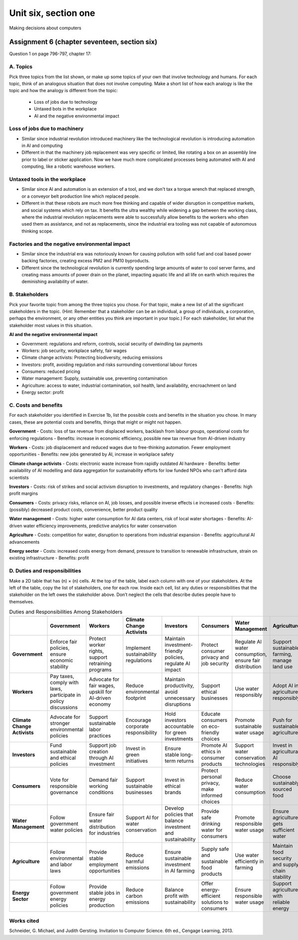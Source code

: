 .. I'm on page 214/798 right now <-- DONE
.. Challenge work ??? <-- NOT STARTED
.. assignment 6 is Question 1 on page 796-797, chapter 17

Unit six, section one
++++++++++++++++++++++
Making decisions about computers



Assignment 6 (chapter seventeen, section six)
=================================================
Question 1 on page 796-797, chapter 17:

A. Topics
~~~~~~~~~~
Pick three topics from the list shown, or make up some topics of your own that involve technology and humans. For each topic, think of an analogous situation that does not involve computing. Make a short list of how each analogy is like the topic and how the analogy is different from the topic:


    - Loss of jobs due to technology
    - Untaxed bots in the workplace
    - AI and the negative environmental impact



Loss of jobs due to machinery
~~~~~~~~~~~~~~~~~~~~~~~~~~~~~~~
- Similar since industrial revolution introduced machinery like the technological revolution is introducing automation in AI and computing
- Different in that the machinery job replacement was very specific or limited, like rotating a box on an assembly line prior to label or sticker application. Now we have much more complicated processes being automated with AI and computing, like a robotic warehouse workers.


Untaxed tools in the workplace
~~~~~~~~~~~~~~~~~~~~~~~~~~~~~~~~
- Similar since AI and automation is an extension of a tool, and we don't tax a torque wrench that replaced strength, or a conveyor belt production line which replaced people.
- Different in that these robots are much more free thinking and capable of wider disruption in competitive markets, and social systems which rely on tax. It benefits the ultra wealthy while widening a gap between the working class, where the industrial revolution replacements were able to successfully allow benefits to the workers who often used them as assistance, and not as replacements, since the industrial era tooling was not capable of autonomous thinking scope. 


Factories and the negative environmental impact
~~~~~~~~~~~~~~~~~~~~~~~~~~~~~~~~~~~~~~~~~~~~~~~~~
- Similar since the industrial era was notoriously known for causing pollution with solid fuel and coal based power backing factories, creating excess PM2 and PM10 byproducts.
- Different since the technological revolution is currently spending large amounts of water to cool server farms, and creating mass amounts of power drain on the planet, impacting aquatic life and all life on earth which requires the deminishing availability of water. 



B. Stakeholders 
~~~~~~~~~~~~~~~~~
Pick your favorite topic from among the three topics you chose. For that topic, make a new list of all the significant stakeholders in the topic. (Hint: Remember that a stakeholder can be an individual, a group of individuals, a corporation, perhaps the environment, or any other entities you think are important in your topic.) For each stakeholder, list what the stakeholder most values in this situation.


**AI and the negative environmental impact**

- Government: regulations and reform, controls, social security of dwindling tax payments
  
- Workers: job security, workplace safety, fair wages

- Climate change activists: Protecting biodiversity, reducing emissions

- Investors: profit, avoiding regulation and risks surrounding conventional labour forces

- Consumers: reduced pricing

- Water management: Supply, sustainable use, preventing contamination

- Agriculture: access to water, industrial contamination, soil health, land availability, encroachment on land

- Energy sector: profit



C. Costs and benefits
~~~~~~~~~~~~~~~~~~~~~~~
For each stakeholder you identified in Exercise 1b, list the possible costs and benefits in the situation you chose. In many cases, these are potential costs and benefits, things that might or might not happen.



**Government**
- Costs: loss of tax revenue from displaced workers, backlash from labour groups, operational costs for enforcing regulations
- Benefits: increase in economic efficiency, possible new tax revenue from AI-driven industry
  

**Workers**
- Costs: job displacement and reduced wages due to free-thinking automation. Fewer employment opportunities
- Benefits: new jobs generated by AI, increase in workplace safety


**Climate change activists**
- Costs: electronic waste increase from rapidly outdated AI hardware
- Benefits: better availability of AI modelling and data aggregation for sustainability efforts for low funded NPOs who can't afford data scientists


**Investors**
- Costs: risk of strikes and social activism disruption to investments, and regulatory changes
- Benefits: high profit margins


**Consumers**
- Costs: privacy risks, reliance on AI, job losses, and possible inverse effects i.e increased costs
- Benefits: (possibly) decreased product costs, convenience, better product quality


**Water management**
- Costs: higher water consumption for AI data centers, risk of local water shortages
- Benefits: AI-driven water efficiency improvements, predictive analytics for water conservation

**Agriculture**
- Costs: competition for water, disruption to operations from industrial expansion
- Benefits: aggricultural AI advancements

**Energy sector**
- Costs: increased costs energy from demand, pressure to transition to renewable infrastructure, strain on existing infrastructure
- Benefits: profit


D. Duties and responsibilities
~~~~~~~~~~~~~~~~~~~~~~~~~~~~~~~~
Make a 2D table that has (n) × (n) cells. At the top of the table, label each column with one of your stakeholders. At the left of the table, copy the list of stakeholders, one for each row. Inside each cell, list any duties or responsibilities that the stakeholder on the left owes the stakeholder above. Don’t neglect the cells that describe duties people have to themselves.


.. list-table:: Duties and Responsibilities Among Stakeholders
   :widths: auto
   :header-rows: 1

   * -  
     - Government
     - Workers
     - Climate Change Activists
     - Investors
     - Consumers
     - Water Management
     - Agriculture
     - Energy Sector
   * - **Government**
     - Enforce fair policies, ensure economic stability
     - Protect worker rights, support retraining programs
     - Implement sustainability regulations
     - Maintain investment-friendly policies, regulate AI impact
     - Protect consumer privacy and job security
     - Regulate AI water consumption, ensure fair distribution
     - Support sustainable farming, manage land use
     - Regulate energy consumption, incentivize renewables
   * - **Workers**
     - Pay taxes, comply with laws, participate in policy discussions
     - Advocate for fair wages, upskill for AI-driven economy
     - Reduce environmental footprint
     - Maintain productivity, avoid unnecessary disruptions
     - Support ethical businesses
     - Use water responsibly
     - Adopt AI in agriculture responsibly
     - Conserve energy in workplaces
   * - **Climate Change Activists**
     - Advocate for stronger environmental policies
     - Support sustainable labor practices
     - Encourage corporate responsibility
     - Hold investors accountable for green investments
     - Educate consumers on eco-friendly choices
     - Promote sustainable water usage
     - Push for sustainable agriculture
     - Advocate for clean energy adoption
   * - **Investors**
     - Fund sustainable and ethical policies
     - Support job creation through AI investment
     - Invest in green initiatives
     - Ensure stable long-term returns
     - Promote AI ethics in consumer products
     - Support water conservation technologies
     - Invest in agricultural AI responsibly
     - Fund renewable energy projects
   * - **Consumers**
     - Vote for responsible governance
     - Demand fair working conditions
     - Support sustainable businesses
     - Invest in ethical brands
     - Protect personal privacy, make informed choices
     - Reduce water consumption
     - Choose sustainably sourced food
     - Use energy-efficient products
   * - **Water Management**
     - Follow government water policies
     - Ensure fair water distribution for industries
     - Support AI for water conservation
     - Develop policies that balance investment and sustainability
     - Provide safe drinking water for consumers
     - Promote responsible water usage
     - Ensure agriculture gets sufficient water
     - Work with the energy sector to optimize water use
   * - **Agriculture**
     - Follow environmental and labor laws
     - Provide stable employment opportunities
     - Reduce harmful emissions
     - Ensure sustainable investment in AI farming
     - Supply safe and sustainable food products
     - Use water efficiently in farming
     - Maintain food security and supply chain stability
     - Shift towards energy-efficient farming practices
   * - **Energy Sector**
     - Follow government energy policies
     - Provide stable jobs in energy production
     - Reduce carbon emissions
     - Balance profit with sustainability
     - Offer energy-efficient solutions to consumers
     - Ensure responsible water usage
     - Support agriculture with reliable energy
     - Transition to renewable energy sources



Works cited
~~~~~~~~~~~~
Schneider, G. Michael, and Judith Gersting. Invitation to Computer Science. 6th ed., Cengage Learning, 2013.
